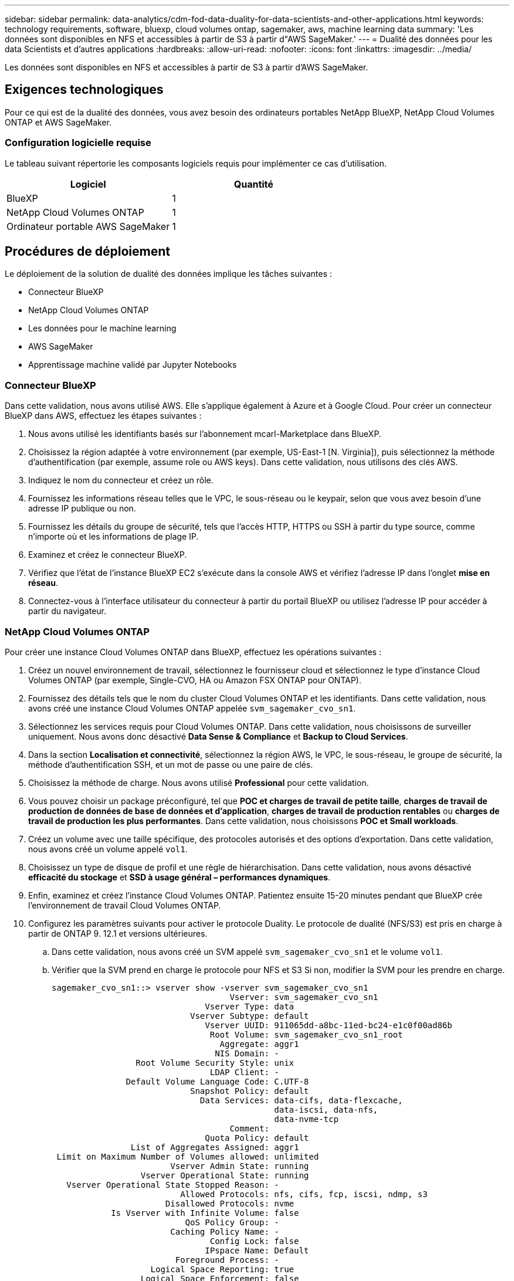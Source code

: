 ---
sidebar: sidebar 
permalink: data-analytics/cdm-fod-data-duality-for-data-scientists-and-other-applications.html 
keywords: technology requirements, software, bluexp, cloud volumes ontap, sagemaker, aws, machine learning data 
summary: 'Les données sont disponibles en NFS et accessibles à partir de S3 à partir d"AWS SageMaker.' 
---
= Dualité des données pour les data Scientists et d'autres applications
:hardbreaks:
:allow-uri-read: 
:nofooter: 
:icons: font
:linkattrs: 
:imagesdir: ../media/


[role="lead"]
Les données sont disponibles en NFS et accessibles à partir de S3 à partir d'AWS SageMaker.



== Exigences technologiques

Pour ce qui est de la dualité des données, vous avez besoin des ordinateurs portables NetApp BlueXP, NetApp Cloud Volumes ONTAP et AWS SageMaker.



=== Configuration logicielle requise

Le tableau suivant répertorie les composants logiciels requis pour implémenter ce cas d'utilisation.

|===
| Logiciel | Quantité 


| BlueXP | 1 


| NetApp Cloud Volumes ONTAP | 1 


| Ordinateur portable AWS SageMaker | 1 
|===


== Procédures de déploiement

Le déploiement de la solution de dualité des données implique les tâches suivantes :

* Connecteur BlueXP
* NetApp Cloud Volumes ONTAP
* Les données pour le machine learning
* AWS SageMaker
* Apprentissage machine validé par Jupyter Notebooks




=== Connecteur BlueXP

Dans cette validation, nous avons utilisé AWS. Elle s'applique également à Azure et à Google Cloud. Pour créer un connecteur BlueXP dans AWS, effectuez les étapes suivantes :

. Nous avons utilisé les identifiants basés sur l'abonnement mcarl-Marketplace dans BlueXP.
. Choisissez la région adaptée à votre environnement (par exemple, US-East-1 [N. Virginia]), puis sélectionnez la méthode d'authentification (par exemple, assume role ou AWS keys). Dans cette validation, nous utilisons des clés AWS.
. Indiquez le nom du connecteur et créez un rôle.
. Fournissez les informations réseau telles que le VPC, le sous-réseau ou le keypair, selon que vous avez besoin d'une adresse IP publique ou non.
. Fournissez les détails du groupe de sécurité, tels que l'accès HTTP, HTTPS ou SSH à partir du type source, comme n'importe où et les informations de plage IP.
. Examinez et créez le connecteur BlueXP.
. Vérifiez que l'état de l'instance BlueXP EC2 s'exécute dans la console AWS et vérifiez l'adresse IP dans l'onglet *mise en réseau*.
. Connectez-vous à l'interface utilisateur du connecteur à partir du portail BlueXP ou utilisez l'adresse IP pour accéder à partir du navigateur.




=== NetApp Cloud Volumes ONTAP

Pour créer une instance Cloud Volumes ONTAP dans BlueXP, effectuez les opérations suivantes :

. Créez un nouvel environnement de travail, sélectionnez le fournisseur cloud et sélectionnez le type d'instance Cloud Volumes ONTAP (par exemple, Single-CVO, HA ou Amazon FSX ONTAP pour ONTAP).
. Fournissez des détails tels que le nom du cluster Cloud Volumes ONTAP et les identifiants. Dans cette validation, nous avons créé une instance Cloud Volumes ONTAP appelée `svm_sagemaker_cvo_sn1`.
. Sélectionnez les services requis pour Cloud Volumes ONTAP. Dans cette validation, nous choisissons de surveiller uniquement. Nous avons donc désactivé *Data Sense & Compliance* et *Backup to Cloud Services*.
. Dans la section *Localisation et connectivité*, sélectionnez la région AWS, le VPC, le sous-réseau, le groupe de sécurité, la méthode d'authentification SSH, et un mot de passe ou une paire de clés.
. Choisissez la méthode de charge. Nous avons utilisé *Professional* pour cette validation.
. Vous pouvez choisir un package préconfiguré, tel que *POC et charges de travail de petite taille*, *charges de travail de production de données de base de données et d'application*, *charges de travail de production rentables* ou *charges de travail de production les plus performantes*. Dans cette validation, nous choisissons *POC et Small workloads*.
. Créez un volume avec une taille spécifique, des protocoles autorisés et des options d'exportation. Dans cette validation, nous avons créé un volume appelé `vol1`.
. Choisissez un type de disque de profil et une règle de hiérarchisation. Dans cette validation, nous avons désactivé *efficacité du stockage* et *SSD à usage général – performances dynamiques*.
. Enfin, examinez et créez l'instance Cloud Volumes ONTAP. Patientez ensuite 15-20 minutes pendant que BlueXP crée l'environnement de travail Cloud Volumes ONTAP.
. Configurez les paramètres suivants pour activer le protocole Duality. Le protocole de dualité (NFS/S3) est pris en charge à partir de ONTAP 9. 12.1 et versions ultérieures.
+
.. Dans cette validation, nous avons créé un SVM appelé `svm_sagemaker_cvo_sn1` et le volume `vol1`.
.. Vérifier que la SVM prend en charge le protocole pour NFS et S3 Si non, modifier la SVM pour les prendre en charge.
+
....
sagemaker_cvo_sn1::> vserver show -vserver svm_sagemaker_cvo_sn1
                                    Vserver: svm_sagemaker_cvo_sn1
                               Vserver Type: data
                            Vserver Subtype: default
                               Vserver UUID: 911065dd-a8bc-11ed-bc24-e1c0f00ad86b
                                Root Volume: svm_sagemaker_cvo_sn1_root
                                  Aggregate: aggr1
                                 NIS Domain: -
                 Root Volume Security Style: unix
                                LDAP Client: -
               Default Volume Language Code: C.UTF-8
                            Snapshot Policy: default
                              Data Services: data-cifs, data-flexcache,
                                             data-iscsi, data-nfs,
                                             data-nvme-tcp
                                    Comment:
                               Quota Policy: default
                List of Aggregates Assigned: aggr1
 Limit on Maximum Number of Volumes allowed: unlimited
                        Vserver Admin State: running
                  Vserver Operational State: running
   Vserver Operational State Stopped Reason: -
                          Allowed Protocols: nfs, cifs, fcp, iscsi, ndmp, s3
                       Disallowed Protocols: nvme
            Is Vserver with Infinite Volume: false
                           QoS Policy Group: -
                        Caching Policy Name: -
                                Config Lock: false
                               IPspace Name: Default
                         Foreground Process: -
                    Logical Space Reporting: true
                  Logical Space Enforcement: false
Default Anti_ransomware State of the Vserver's Volumes: disabled
            Enable Analytics on New Volumes: false
    Enable Activity Tracking on New Volumes: false

sagemaker_cvo_sn1::>
....


. Créez et installez un certificat d'autorité de certification si nécessaire.
. Créez une stratégie de données de service.
+
....
sagemaker_cvo_sn1::*> network interface service-policy create -vserver svm_sagemaker_cvo_sn1 -policy sagemaker_s3_nfs_policy -services data-core,data-s3-server,data-nfs,data-flexcache
sagemaker_cvo_sn1::*> network interface create -vserver svm_sagemaker_cvo_sn1 -lif svm_sagemaker_cvo_sn1_s3_lif -service-policy sagemaker_s3_nfs_policy -home-node sagemaker_cvo_sn1-01 -address 172.30.10.41 -netmask 255.255.255.192

Warning: The configured failover-group has no valid failover targets for the LIF's failover-policy. To view the failover targets for a LIF, use
         the "network interface show -failover" command.

sagemaker_cvo_sn1::*>
sagemaker_cvo_sn1::*> network interface show
Logical    Status     Network            Current       Current Is
Vserver     Interface  Admin/Oper Address/Mask       Node          Port    Home
----------- ---------- ---------- ------------------ ------------- ------- ----
sagemaker_cvo_sn1
            cluster-mgmt up/up    172.30.10.40/26    sagemaker_cvo_sn1-01
                                                                   e0a     true
            intercluster up/up    172.30.10.48/26    sagemaker_cvo_sn1-01
                                                                   e0a     true
            sagemaker_cvo_sn1-01_mgmt1
                         up/up    172.30.10.58/26    sagemaker_cvo_sn1-01
                                                                   e0a     true
svm_sagemaker_cvo_sn1
            svm_sagemaker_cvo_sn1_data_lif
                         up/up    172.30.10.23/26    sagemaker_cvo_sn1-01
                                                                   e0a     true
            svm_sagemaker_cvo_sn1_mgmt_lif
                         up/up    172.30.10.32/26    sagemaker_cvo_sn1-01
                                                                   e0a     true
            svm_sagemaker_cvo_sn1_s3_lif
                         up/up    172.30.10.41/26    sagemaker_cvo_sn1-01
                                                                   e0a     true
6 entries were displayed.

sagemaker_cvo_sn1::*>
sagemaker_cvo_sn1::*> vserver object-store-server create -vserver svm_sagemaker_cvo_sn1  -is-http-enabled true -object-store-server svm_sagemaker_cvo_s3_sn1 -is-https-enabled false
sagemaker_cvo_sn1::*> vserver object-store-server show

Vserver: svm_sagemaker_cvo_sn1

           Object Store Server Name: svm_sagemaker_cvo_s3_sn1
               Administrative State: up
                       HTTP Enabled: true
             Listener Port For HTTP: 80
                      HTTPS Enabled: false
     Secure Listener Port For HTTPS: 443
  Certificate for HTTPS Connections: -
                  Default UNIX User: pcuser
               Default Windows User: -
                            Comment:

sagemaker_cvo_sn1::*>
....
. Vérifier les détails de l'agrégat.
+
....
sagemaker_cvo_sn1::*> aggr show


Aggregate     Size Available Used% State   #Vols  Nodes            RAID Status
--------- -------- --------- ----- ------- ------ ---------------- ------------
aggr0_sagemaker_cvo_sn1_01
           124.0GB   50.88GB   59% online       1 sagemaker_cvo_   raid0,
                                                  sn1-01           normal
aggr1      907.1GB   904.9GB    0% online       2 sagemaker_cvo_   raid0,
                                                  sn1-01           normal
2 entries were displayed.

sagemaker_cvo_sn1::*>
....
. Créer un utilisateur et un groupe.
+
....
sagemaker_cvo_sn1::*> vserver object-store-server user create -vserver svm_sagemaker_cvo_sn1 -user s3user

sagemaker_cvo_sn1::*> vserver object-store-server user show
Vserver     User            ID        Access Key          Secret Key
----------- --------------- --------- ------------------- -------------------
svm_sagemaker_cvo_sn1
            root            0         -                   -
   Comment: Root User
svm_sagemaker_cvo_sn1
            s3user          1         0ZNAX21JW5Q8AP80CQ2E
                                                          PpLs4gA9K0_2gPhuykkp014gBjcC9Rbi3QDX_6rr
2 entries were displayed.

sagemaker_cvo_sn1::*>


sagemaker_cvo_sn1::*> vserver object-store-server group create -name s3group -users s3user -comment ""

sagemaker_cvo_sn1::*>
sagemaker_cvo_sn1::*> vserver object-store-server group delete -gid 1 -vserver svm_sagemaker_cvo_sn1

sagemaker_cvo_sn1::*> vserver object-store-server group create -name s3group -users s3user -comment "" -policies FullAccess

sagemaker_cvo_sn1::*>
....
. Créez un compartiment sur le volume NFS.
+
....
sagemaker_cvo_sn1::*> vserver object-store-server bucket create -bucket ontapbucket1 -type nas -comment "" -vserver svm_sagemaker_cvo_sn1 -nas-path /vol1
sagemaker_cvo_sn1::*> vserver object-store-server bucket show
Vserver     Bucket          Type     Volume            Size       Encryption Role       NAS Path
----------- --------------- -------- ----------------- ---------- ---------- ---------- ----------
svm_sagemaker_cvo_sn1
            ontapbucket1    nas      vol1              -          false      -          /vol1
sagemaker_cvo_sn1::*>
....




=== AWS SageMaker

Pour créer un ordinateur portable AWS à partir d'AWS SageMaker, procédez comme suit :

. Assurez-vous que l'utilisateur qui crée une instance Notebook possède une stratégie IAM AmazonSageMakerFullAccess ou fait partie d'un groupe existant qui possède des droits AmazonSageMakerFullAccess. Dans cette validation, l'utilisateur fait partie d'un groupe existant.
. Fournissez les informations suivantes :
+
** Nom de l'instance du bloc-notes.
** Type d'instance.
** Identificateur de plate-forme.
** Sélectionnez le rôle IAM qui possède des droits AmazonSageMakerFullAccess.
** Accès racine – activer.
** Clé de chiffrement : sélectionnez pas de cryptage personnalisé.
** Conservez les options par défaut restantes.


. Dans cette validation, les détails de l'instance SageMaker sont les suivants :
+
image:cdm-fod-image2.png["Capture d'écran illustrant l'étape."]

+
image:cdm-fod-image3.png["Capture d'écran illustrant l'étape."]

. Démarrez l'ordinateur portable AWS.
+
image:cdm-fod-image4.png["Capture d'écran illustrant l'étape."]

. Ouvrez le laboratoire Jupyter.
+
image:cdm-fod-image5.png["Capture d'écran illustrant l'étape."]

. Connectez-vous au terminal et montez le volume Cloud Volumes ONTAP.
+
....
sh-4.2$ sudo mkdir /vol1; sudo mount -t nfs 172.30.10.41:/vol1 /vol1
sh-4.2$ df -h
Filesystem          Size  Used Avail Use% Mounted on
devtmpfs            2.0G     0  2.0G   0% /dev
tmpfs               2.0G     0  2.0G   0% /dev/shm
tmpfs               2.0G  624K  2.0G   1% /run
tmpfs               2.0G     0  2.0G   0% /sys/fs/cgroup
/dev/xvda1          140G  114G   27G  82% /
/dev/xvdf           4.8G   72K  4.6G   1% /home/ec2-user/SageMaker
tmpfs               393M     0  393M   0% /run/user/1001
tmpfs               393M     0  393M   0% /run/user/1002
tmpfs               393M     0  393M   0% /run/user/1000
172.30.10.41:/vol1  973M  189M  785M  20% /vol1
sh-4.2$
....
. Vérifiez le compartiment créé sur le volume Cloud Volumes ONTAP à l'aide des commandes de l'interface de ligne de commande AWS.
+
....
sh-4.2$ aws configure --profile netapp
AWS Access Key ID [None]: 0ZNAX21JW5Q8AP80CQ2E
AWS Secret Access Key [None]: PpLs4gA9K0_2gPhuykkp014gBjcC9Rbi3QDX_6rr
Default region name [None]: us-east-1
Default output format [None]:
sh-4.2$

sh-4.2$ aws s3 ls --profile netapp --endpoint-url
2023-02-10 17:59:48 ontapbucket1

sh-4.2$ aws s3 ls --profile netapp --endpoint-url  s3://ontapbucket1/


2023-02-10 18:46:44       4747 1
2023-02-10 18:48:32         96 setup.cfg

sh-4.2$
....




=== Les données pour le machine learning

Dans cette validation, nous avons utilisé un dataset de DBpedia, un effort communautaire de base, pour extraire du contenu structuré des informations créées dans divers projets Wikimedia.

. Téléchargez les données à partir de l'emplacement DBpedia GitHub et extrayez-les. Utiliser la même borne que celle utilisée dans la section précédente.
+
....
sh-4.2$ wget
--2023-02-14 23:12:11--
Resolving github.com (github.com)... 140.82.113.3
Connecting to github.com (github.com)|140.82.113.3|:443... connected.
HTTP request sent, awaiting response... 302 Found
Location:  [following]
--2023-02-14 23:12:11--
Resolving raw.githubusercontent.com (raw.githubusercontent.com)... 185.199.109.133, 185.199.110.133, 185.199.111.133, ...
Connecting to raw.githubusercontent.com (raw.githubusercontent.com)|185.199.109.133|:443... connected.
HTTP request sent, awaiting response... 200 OK
Length: 68431223 (65M) [application/octet-stream]
Saving to: ‘dbpedia_csv.tar.gz’

100%[==============================================================================================================================================================>] 68,431,223  56.2MB/s   in 1.2s

2023-02-14 23:12:13 (56.2 MB/s) - ‘dbpedia_csv.tar.gz’ saved [68431223/68431223]

sh-4.2$ tar -zxvf dbpedia_csv.tar.gz
dbpedia_csv/
dbpedia_csv/test.csv
dbpedia_csv/classes.txt
dbpedia_csv/train.csv
dbpedia_csv/readme.txt
sh-4.2$
....
. Copiez les données vers l'emplacement Cloud Volumes ONTAP et vérifiez-les à partir du compartiment S3 à l'aide de l'interface de ligne de commande AWS.
+
....
sh-4.2$ df -h
Filesystem          Size  Used Avail Use% Mounted on
devtmpfs            2.0G     0  2.0G   0% /dev
tmpfs               2.0G     0  2.0G   0% /dev/shm
tmpfs               2.0G  628K  2.0G   1% /run
tmpfs               2.0G     0  2.0G   0% /sys/fs/cgroup
/dev/xvda1          140G  114G   27G  82% /
/dev/xvdf           4.8G   52K  4.6G   1% /home/ec2-user/SageMaker
tmpfs               393M     0  393M   0% /run/user/1002
tmpfs               393M     0  393M   0% /run/user/1001
tmpfs               393M     0  393M   0% /run/user/1000
172.30.10.41:/vol1  973M  384K  973M   1% /vol1
sh-4.2$ pwd
/home/ec2-user
sh-4.2$ cp -ra dbpedia_csv /vol1
sh-4.2$ aws s3 ls --profile netapp --endpoint-url  s3://ontapbucket1/
                           PRE dbpedia_csv/
2023-02-10 18:46:44       4747 1
2023-02-10 18:48:32         96 setup.cfg
sh-4.2$
....
. Effectuez la validation de base pour vous assurer que la fonctionnalité de lecture/écriture fonctionne dans le compartiment S3.
+
....
sh-4.2$ aws s3 cp  --profile netapp --endpoint-url  /usr/share/doc/util-linux-2.30.2 s3://ontapbucket1/ --recursive
upload: ../../../usr/share/doc/util-linux-2.30.2/deprecated.txt to s3://ontapbucket1/deprecated.txt
upload: ../../../usr/share/doc/util-linux-2.30.2/getopt-parse.bash to s3://ontapbucket1/getopt-parse.bash
upload: ../../../usr/share/doc/util-linux-2.30.2/README to s3://ontapbucket1/README
upload: ../../../usr/share/doc/util-linux-2.30.2/getopt-parse.tcsh to s3://ontapbucket1/getopt-parse.tcsh
upload: ../../../usr/share/doc/util-linux-2.30.2/AUTHORS to s3://ontapbucket1/AUTHORS
upload: ../../../usr/share/doc/util-linux-2.30.2/NEWS to s3://ontapbucket1/NEWS
sh-4.2$ aws s3 ls --profile netapp --endpoint-url  s3://ontapbucket1/s3://ontapbucket1/

An error occurred (InternalError) when calling the ListObjectsV2 operation: We encountered an internal error. Please try again.
sh-4.2$ aws s3 ls --profile netapp --endpoint-url  s3://ontapbucket1/
                           PRE dbpedia_csv/
2023-02-16 19:19:27      26774 AUTHORS
2023-02-16 19:19:27      72727 NEWS
2023-02-16 19:19:27       4493 README
2023-02-16 19:19:27       2825 deprecated.txt
2023-02-16 19:19:27       1590 getopt-parse.bash
2023-02-16 19:19:27       2245 getopt-parse.tcsh
sh-4.2$ ls -ltr /vol1
total 132
drwxrwxr-x 2 ec2-user ec2-user  4096 Mar 29  2015 dbpedia_csv
-rw-r--r-- 1 nobody   nobody    2245 Apr 10 17:37 getopt-parse.tcsh
-rw-r--r-- 1 nobody   nobody    2825 Apr 10 17:37 deprecated.txt
-rw-r--r-- 1 nobody   nobody    4493 Apr 10 17:37 README
-rw-r--r-- 1 nobody   nobody    1590 Apr 10 17:37 getopt-parse.bash
-rw-r--r-- 1 nobody   nobody   26774 Apr 10 17:37 AUTHORS
-rw-r--r-- 1 nobody   nobody   72727 Apr 10 17:37 NEWS
sh-4.2$ ls -ltr /vol1/dbpedia_csv/
total 192104
-rw------- 1 ec2-user ec2-user 174148970 Mar 28  2015 train.csv
-rw------- 1 ec2-user ec2-user  21775285 Mar 28  2015 test.csv
-rw------- 1 ec2-user ec2-user       146 Mar 28  2015 classes.txt
-rw-rw-r-- 1 ec2-user ec2-user      1758 Mar 29  2015 readme.txt
sh-4.2$ chmod -R 777 /vol1/dbpedia_csv
sh-4.2$ ls -ltr /vol1/dbpedia_csv/
total 192104
-rwxrwxrwx 1 ec2-user ec2-user 174148970 Mar 28  2015 train.csv
-rwxrwxrwx 1 ec2-user ec2-user  21775285 Mar 28  2015 test.csv
-rwxrwxrwx 1 ec2-user ec2-user       146 Mar 28  2015 classes.txt
-rwxrwxrwx 1 ec2-user ec2-user      1758 Mar 29  2015 readme.txt
sh-4.2$ aws s3 cp --profile netapp --endpoint-url http://172.30.2.248/ s3://ontapbucket1/ /tmp --recursive
download: s3://ontapbucket1/AUTHORS to ../../tmp/AUTHORS
download: s3://ontapbucket1/README to ../../tmp/README
download: s3://ontapbucket1/NEWS to ../../tmp/NEWS
download: s3://ontapbucket1/dbpedia_csv/classes.txt to ../../tmp/dbpedia_csv/classes.txt
download: s3://ontapbucket1/dbpedia_csv/readme.txt to ../../tmp/dbpedia_csv/readme.txt
download: s3://ontapbucket1/deprecated.txt to ../../tmp/deprecated.txt
download: s3://ontapbucket1/getopt-parse.bash to ../../tmp/getopt-parse.bash
download: s3://ontapbucket1/getopt-parse.tcsh to ../../tmp/getopt-parse.tcsh
download: s3://ontapbucket1/dbpedia_csv/test.csv to ../../tmp/dbpedia_csv/test.csv
download: s3://ontapbucket1/dbpedia_csv/train.csv to ../../tmp/dbpedia_csv/train.csv
sh-4.2$
sh-4.2$ aws s3 ls --profile netapp --endpoint-url  s3://ontapbucket1/
                           PRE dbpedia_csv/
2023-02-16 19:19:27      26774 AUTHORS
2023-02-16 19:19:27      72727 NEWS
2023-02-16 19:19:27       4493 README
2023-02-16 19:19:27       2825 deprecated.txt
2023-02-16 19:19:27       1590 getopt-parse.bash
2023-02-16 19:19:27       2245 getopt-parse.tcsh
sh-4.2$
....




== Valider le machine learning à partir de Jupyter Notebooks

La validation suivante fournit l'apprentissage machine qui permet de construire, d'entraîner et de déployer des modèles par le biais de la classification de texte à l'aide de l'exemple SageMaker BlazingText ci-dessous :

. Installez les packages boto3 et SageMaker.
+
....
In [1]:  pip install --upgrade boto3 sagemaker
....
+
Résultat :

+
....
Looking in indexes: https://pypi.org/simple, https://pip.repos.neuron.amazo naws.com
Requirement already satisfied: boto3 in /home/ec2-user/anaconda3/envs/pytho n3/lib/python3.10/site-packages (1.26.44)
Collecting boto3
  Downloading boto3-1.26.72-py3-none-any.whl (132 kB)
     ━━━━━━━━━━━━━━━━━━━━━━━━━━━━━━━━━━━━━━ 132.7/132.7 kB 14.6 MB/s eta 0: 00:00
Requirement already satisfied: sagemaker in /home/ec2-user/anaconda3/envs/p ython3/lib/python3.10/site-packages (2.127.0)
Collecting sagemaker
  Downloading sagemaker-2.132.0.tar.gz (668 kB)
     ━━━━━━━━━━━━━━━━━━━━━━━━━━━━━━━━━━━━━━ 668.0/668.0 kB 12.3 MB/s eta 0:
00:0000:01
  Preparing metadata (setup.py) ... done
Collecting botocore<1.30.0,>=1.29.72
  Downloading botocore-1.29.72-py3-none-any.whl (10.4 MB)
     ━━━━━━━━━━━━━━━━━━━━━━━━━━━━━━━━━━━━━━━━ 10.4/10.4 MB 44.3 MB/s eta 0: 00:0000:010:01
Requirement already satisfied: s3transfer<0.7.0,>=0.6.0 in /home/ec2-user/a naconda3/envs/python3/lib/python3.10/site-packages (from boto3) (0.6.0)
Requirement already satisfied: jmespath<2.0.0,>=0.7.1 in /home/ec2-user/ana conda3/envs/python3/lib/python3.10/site-packages (from boto3) (0.10.0)
Requirement already satisfied: attrs<23,>=20.3.0 in /home/ec2-user/anaconda
3/envs/python3/lib/python3.10/site-packages (from sagemaker) (22.1.0)
Requirement already satisfied: google-pasta in /home/ec2-user/anaconda3/env s/python3/lib/python3.10/site-packages (from sagemaker) (0.2.0)
Requirement already satisfied: numpy<2.0,>=1.9.0 in /home/ec2-user/anaconda
3/envs/python3/lib/python3.10/site-packages (from sagemaker) (1.22.4)
Requirement already satisfied: protobuf<4.0,>=3.1 in /home/ec2-user/anacond a3/envs/python3/lib/python3.10/site-packages (from sagemaker) (3.20.3)
Requirement already satisfied: protobuf3-to-dict<1.0,>=0.1.5 in /home/ec2-u ser/anaconda3/envs/python3/lib/python3.10/site-packages (from sagemaker)
(0.1.5)
Requirement already satisfied: smdebug_rulesconfig==1.0.1 in /home/ec2-use r/anaconda3/envs/python3/lib/python3.10/site-packages (from sagemaker) (1.
0.1) Requirement already satisfied: importlib-metadata<5.0,>=1.4.0 in /home/ec2user/anaconda3/envs/python3/lib/python3.10/site-packages (from sagemaker)
(4.13.0)
Requirement already satisfied: packaging>=20.0 in /home/ec2-user/anaconda3/ envs/python3/lib/python3.10/site-packages (from sagemaker) (21.3)
Requirement already satisfied: pandas in /home/ec2-user/anaconda3/envs/pyth on3/lib/python3.10/site-packages (from sagemaker) (1.5.1)
Requirement already satisfied: pathos in /home/ec2-user/anaconda3/envs/pyth on3/lib/python3.10/site-packages (from sagemaker) (0.3.0)
Requirement already satisfied: schema in /home/ec2-user/anaconda3/envs/pyth on3/lib/python3.10/site-packages (from sagemaker) (0.7.5) Requirement already satisfied: python-dateutil<3.0.0,>=2.1 in /home/ec2-use r/anaconda3/envs/python3/lib/python3.10/site-packages (from botocore<1.30.
0,>=1.29.72->boto3) (2.8.2)
Requirement already satisfied: urllib3<1.27,>=1.25.4 in /home/ec2-user/anac onda3/envs/python3/lib/python3.10/site-packages (from botocore<1.30.0,>=1.2
9.72->boto3) (1.26.8) Requirement already satisfied: zipp>=0.5 in /home/ec2-user/anaconda3/envs/p ython3/lib/python3.10/site-packages (from importlib-metadata<5.0,>=1.4.0->s agemaker) (3.10.0)
Requirement already satisfied: pyparsing!=3.0.5,>=2.0.2 in /home/ec2-user/a naconda3/envs/python3/lib/python3.10/site-packages (from packaging>=20.0->s agemaker) (3.0.9)
Requirement already satisfied: six in /home/ec2-user/anaconda3/envs/python
3/lib/python3.10/site-packages (from protobuf3-to-dict<1.0,>=0.1.5->sagemak er) (1.16.0)
Requirement already satisfied: pytz>=2020.1 in /home/ec2-user/anaconda3/env s/python3/lib/python3.10/site-packages (from pandas->sagemaker) (2022.5)
Requirement already satisfied: ppft>=1.7.6.6 in /home/ec2-user/anaconda3/en vs/python3/lib/python3.10/site-packages (from pathos->sagemaker) (1.7.6.6) Requirement already satisfied: multiprocess>=0.70.14 in /home/ec2-user/anac onda3/envs/python3/lib/python3.10/site-packages (from pathos->sagemaker)
(0.70.14)
Requirement already satisfied: dill>=0.3.6 in /home/ec2-user/anaconda3/env s/python3/lib/python3.10/site-packages (from pathos->sagemaker) (0.3.6)
Requirement already satisfied: pox>=0.3.2 in /home/ec2-user/anaconda3/envs/ python3/lib/python3.10/site-packages (from pathos->sagemaker) (0.3.2) Requirement already satisfied: contextlib2>=0.5.5 in /home/ec2-user/anacond a3/envs/python3/lib/python3.10/site-packages (from schema->sagemaker) (21.
6.0) Building wheels for collected packages: sagemaker
  Building wheel for sagemaker (setup.py) ... done
  Created wheel for sagemaker: filename=sagemaker-2.132.0-py2.py3-none-any. whl size=905449 sha256=f6100a5dc95627f2e2a49824e38f0481459a27805ee19b5a06ec
83db0252fd41
  Stored in directory: /home/ec2-user/.cache/pip/wheels/60/41/b6/482e7ab096
520df034fbf2dddd244a1d7ba0681b27ef45aa61
Successfully built sagemaker
Installing collected packages: botocore, boto3, sagemaker
  Attempting uninstall: botocore     Found existing installation: botocore 1.24.19
    Uninstalling botocore-1.24.19:       Successfully uninstalled botocore-1.24.19
  Attempting uninstall: boto3     Found existing installation: boto3 1.26.44
    Uninstalling boto3-1.26.44:
      Successfully uninstalled boto3-1.26.44
  Attempting uninstall: sagemaker     Found existing installation: sagemaker 2.127.0
    Uninstalling sagemaker-2.127.0:
      Successfully uninstalled sagemaker-2.127.0
ERROR: pip's dependency resolver does not currently take into account all t he packages that are installed. This behaviour is the source of the followi ng dependency conflicts.
awscli 1.27.44 requires botocore==1.29.44, but you have botocore 1.29.72 wh ich is incompatible.
aiobotocore 2.0.1 requires botocore<1.22.9,>=1.22.8, but you have botocore 1.29.72 which is incompatible. Successfully installed boto3-1.26.72 botocore-1.29.72 sagemaker-2.132.0 Note: you may need to restart the kernel to use updated packages.
....
. Dans l'étape suivante, les données (`dbpedia_csv`) est téléchargé à partir du compartiment s3 `ontapbucket1` À une instance Jupyter Notebook utilisée dans le machine learning.
+
....
In [2]: import sagemaker
In [3]: from sagemaker import get_execution_role
In [4]:
import json
import boto3
sess = sagemaker.Session()
role = get_execution_role()
print(role)
bucket = "ontapbucket1"
print(bucket)
sess.s3_client = boto3.client('s3',region_name='',aws_access_key_id = '0ZNAX21JW5Q8AP80CQ2E',  aws_secret_access_key = 'PpLs4gA9K0_2gPhuykkp014gBjcC9Rbi3QDX_6rr',
                              use_ssl = False, endpoint_url = 'http://172.30.10.41',
                              config=boto3.session.Config(signature_version='s3v4', s3={'addressing_style':'path'}) )
sess.s3_resource = boto3.resource('s3',region_name='',aws_access_key_id = '0ZNAX21JW5Q8AP80CQ2E', aws_secret_access_key = 'PpLs4gA9K0_2gPhuykkp014gBjcC9Rbi3QDX_6rr',
                              use_ssl = False, endpoint_url = 'http://172.30.10.41',
                              config=boto3.session.Config(signature_version='s3v4', s3={'addressing_style':'path'}) )
prefix = "blazingtext/supervised"
import os
my_bucket = sess.s3_resource.Bucket(bucket)
my_bucket = sess.s3_resource.Bucket(bucket)
#os.mkdir('dbpedia_csv')
for s3_object in my_bucket.objects.all():
    filename = s3_object.key
#    print(filename)
#    print(s3_object.key)
    my_bucket.download_file(s3_object.key, filename)
....
. Le code suivant crée le mappage à partir d'indices entiers vers des étiquettes de classe qui sont utilisées pour récupérer le nom de classe réel pendant l'inférence.
+
....
index_to_label = {}
with open("dbpedia_csv/classes.txt") as f:
    for i,label in enumerate(f.readlines()):
        index_to_label[str(i + 1)] = label.strip()
....
+
Le résultat répertorie les fichiers et dossiers dans le `ontapbucket1` Compartiment utilisé comme données pour la validation du machine learning AWS SageMaker.

+
....
arn:aws:iam::210811600188:role/SageMakerFullRole ontapbucket1
AUTHORS
AUTHORS
NEWS
NEWS
README README
dbpedia_csv/classes.txt dbpedia_csv/classes.txt dbpedia_csv/readme.txt dbpedia_csv/readme.txt dbpedia_csv/test.csv dbpedia_csv/test.csv dbpedia_csv/train.csv dbpedia_csv/train.csv deprecated.txt deprecated.txt getopt-parse.bash getopt-parse.bash getopt-parse.tcsh getopt-parse.tcsh
In [5]: ls
AUTHORS       deprecated.txt     getopt-parse.tcsh  NEWS    Untitled.ipynb dbpedia_csv/  getopt-parse.bash  lost+found/        README
In [6]: ls -l dbpedia_csv
total 191344
-rw-rw-r-- 1 ec2-user ec2-user       146 Feb 16 19:43 classes.txt
-rw-rw-r-- 1 ec2-user ec2-user      1758 Feb 16 19:43 readme.txt
-rw-rw-r-- 1 ec2-user ec2-user  21775285 Feb 16 19:43 test.csv
-rw-rw-r-- 1 ec2-user ec2-user 174148970 Feb 16 19:43 train.csv
....
. Démarrez la phase de prétraitement des données pour prétraiter les données d'entraînement dans un format de texte séparé par un espace et tokenisé qui peut être consommé par l'algorithme BlazingText et la bibliothèque nltk pour tokeniser les phrases d'entrée du jeu de données DBPedia. Téléchargez le tokenizer nltk et d'autres bibliothèques. Le `transform_instance` Appliqué en parallèle à chaque instance de données utilise le module de multitraitement Python.
+
....
ln [7]: from random import shuffle
import multiprocessing
from multiprocessing import Pool
import csv
import nltk
nltk.download("punkt")
def transform_instance(row):
    cur_row = []
    label ="__label__" + index_to_label [row[0]] # Prefix the index-ed label with __label__
    cur_row.append (label)
    cur_row.extend(nltk.word_tokenize(row[1].lower ()))
    cur_row.extend(nltk.word_tokenize(row[2].lower ()))
    return cur_row
def preprocess(input_file, output_file, keep=1):
    all_rows = []
    with open(input_file,"r") as csvinfile:
        csv_reader = csv.reader(csvinfile, delimiter=",")
        for row in csv_reader:
            all_rows.append(row)
    shuffle(all_rows)
    all_rows = all_rows[: int(keep * len(all_rows))]
    pool = Pool(processes=multiprocessing.cpu_count())
    transformed_rows = pool.map(transform_instance, all_rows)
    pool.close()
    pool. join()
    with open(output_file, "w") as csvoutfile:
        csv_writer = csv.writer (csvoutfile, delimiter=" ", lineterminator="\n")
        csv_writer.writerows (transformed_rows)

# Preparing the training dataset
# since preprocessing the whole dataset might take a couple of minutes,
# we keep 20% of the training dataset for this demo.
# Set keep to 1 if you want to use the complete dataset
preprocess("dbpedia_csv/train.csv","dbpedia.train", keep=0.2)
# Preparing the validation dataset
preprocess("dbpedia_csv/test.csv","dbpedia.validation")
sess = sagemaker.Session()
role = get_execution_role()
print (role) # This is the role that sageMaker would use to leverage Aws resources (S3,  Cloudwatch) on your behalf
bucket = sess.default_bucket() # Replace with your own bucket name if needed
print("default Bucket::: ")
print(bucket)
....
+
Résultat :

+
....
[nltk_data] Downloading package punkt to /home/ec2-user/nltk_data...
[nltk_data]   Package punkt is already up-to-date!
arn:aws:iam::210811600188:role/SageMakerFullRole default Bucket::: sagemaker-us-east-1-210811600188
....
. Chargez le dataset formaté et d'entraînement dans S3 afin qu'il puisse être utilisé par SageMaker pour exécuter des tâches d'entraînement. Téléchargez ensuite deux fichiers dans le compartiment et l'emplacement du préfixe à l'aide du SDK Python.
+
....
ln [8]: %%time
train_channel = prefix + "/train"
validation_channel = prefix + "/validation"
sess.upload_data(path="dbpedia.train", bucket=bucket, key_prefix=train_channel)
sess.upload_data(path="dbpedia.validation", bucket=bucket, key_prefix=validation_channel)
s3_train_data = "s3://{}/{}".format(bucket, train_channel)
s3_validation_data = "s3://{}/{}".format(bucket, validation_channel)
....
+
Résultat :

+
....
CPU times: user 546 ms, sys: 163 ms, total: 709 ms
Wall time: 1.32 s
....
. Configurez un emplacement de sortie sur S3 où l'artefact du modèle est chargé de sorte que les artefacts puissent être la sortie de la tâche d'entraînement de l'algorithme. Créer un `sageMaker.estimator.Estimator` objet pour lancer le travail d'entraînement.
+
....
In [9]: s3_output_location = "s3://{}/{}/output".format(bucket, prefix)
In [10]: region_name = boto3.Session().region_name
In [11]: container = sagemaker.amazon.amazon_estimator.get_image_uri(region_name, "blazingtext","latest")
print("Using SageMaker BlazingText container: {} ({})".format(container, region_name))
....
+
Résultat :

+
....
The method get_image_uri has been renamed in sagemaker>=2.
See: https://sagemaker.readthedocs.io/en/stable/v2.html for details.
Defaulting to the only supported framework/algorithm version: 1. Ignoring f ramework/algorithm version: latest.
Using SageMaker BlazingText container: 811284229777.dkr.ecr.us-east-1.amazo naws.com/blazingtext:1 (us-east-1)
....
. Définissez SageMaker `Estrimator` Avec les configurations de ressources et les hyperparamètres pour entraîner la classification de texte sur le dataset DBPedia à l'aide du mode supervisé sur une instance c4.4xlarge.
+
....
In [12]: bt_model = sagemaker.estimator.Estimator(
container,
role,
instance_count=1,
instance_type="ml.c4.4xlarge",
volume_size=30,
max_run=360000,
input_mode="File",
output_path=s3_output_location,
hyperparameters={
        "mode": "supervised",
        "epochs": 1,
        "min_count": 2,
        "learning_rate": 0.05,
        "vector_dim": 10,
        "early_stopping": True,
        "patience": 4,
        "min_epochs": 5,
        "word_ngrams": 2,
 },
     )
....
. Préparez une liaison entre les canaux de données et l'algorithme. Pour ce faire, créez le `sagemaker.session.s3_input` les objets des canaux de données et les conserver dans un dictionnaire pour l'algorithme à utiliser.
+
....
ln [13]: train_data = sagemaker.inputs.TrainingInput(
    s3_train_data,
    distribution="FullyReplicated",
    content_type="text/plain",
    s3_data_type="S3Prefix",
)
validation_data = sagemaker.inputs.TrainingInput(
    s3_validation_data,
    distribution="FullyReplicated",
    content_type="text/plain",
    s3_data_type="S3Prefix",
)
data_channels = {"train": train_data, "validation": validation_data}
....
. Une fois le travail terminé, un message travail terminé s'affiche. Le modèle entraîné se trouve dans le compartiment S3 qui a été configuré en tant que `output_path` dans l'estimateur.
+
....
ln [14]: bt_model.fit(inputs=data_channels, logs=True)
....
+
Résultat :

+
....
INFO:sagemaker:Creating training-job with name: blazingtext-2023-02-16-20-3
7-30-748
2023-02-16 20:37:30 Starting - Starting the training job......
2023-02-16 20:38:09 Starting - Preparing the instances for training......
2023-02-16 20:39:24 Downloading - Downloading input data
2023-02-16 20:39:24 Training - Training image download completed. Training in progress... Arguments: train
[02/16/2023 20:39:41 WARNING 140279908747072] Loggers have already been set up. [02/16/2023 20:39:41 WARNING 140279908747072] Loggers have already been set up.
[02/16/2023 20:39:41 INFO 140279908747072] nvidia-smi took: 0.0251793861389
16016 secs to identify 0 gpus
[02/16/2023 20:39:41 INFO 140279908747072] Running single machine CPU Blazi ngText training using supervised mode.
Number of CPU sockets found in instance is  1
[02/16/2023 20:39:41 INFO 140279908747072] Processing /opt/ml/input/data/tr ain/dbpedia.train . File size: 35.0693244934082 MB
[02/16/2023 20:39:41 INFO 140279908747072] Processing /opt/ml/input/data/va lidation/dbpedia.validation . File size: 21.887572288513184 MB
Read 6M words
Number of words:  149301
Loading validation data from /opt/ml/input/data/validation/dbpedia.validati on
Loaded validation data.
-------------- End of epoch: 1 ##### Alpha: 0.0000  Progress: 100.00%  Million Words/sec: 10.39 ##### Training finished.
Average throughput in Million words/sec: 10.39
Total training time in seconds: 0.60
#train_accuracy: 0.7223
Number of train examples: 112000
#validation_accuracy: 0.7205
Number of validation examples: 70000
2023-02-16 20:39:55 Uploading - Uploading generated training model
2023-02-16 20:40:11 Completed - Training job completed
Training seconds: 68
Billable seconds: 68
....
. Une fois la formation terminée, déployez le modèle entraîné en tant que terminal hébergé en temps réel Amazon SageMaker pour faire des prévisions.
+
....
In [15]: from sagemaker.serializers import JSONSerializer
 text_classifier = bt_model.deploy(
     initial_instance_count=1, instance_type="ml.m4.xlarge", serializer=JSONS
)
....
+
Résultat :

+
....
INFO:sagemaker:Creating model with name: blazingtext-2023-02-16-20-41-33-10
0
INFO:sagemaker:Creating endpoint-config with name blazingtext-2023-02-16-20
-41-33-100
INFO:sagemaker:Creating endpoint with name blazingtext-2023-02-16-20-41-33-
100
-------!
....
+
....
In [16]: sentences = [
    "Convair was an american aircraft manufacturing company which later expanded into rockets and spacecraft.",
       "Berwick secondary college is situated in the outer melbourne metropolitan suburb of berwick .",
]
# using the same nltk tokenizer that we used during data preparation for training
tokenized_sentences = [" ".join(nltk.word_tokenize(sent)) for sent in sentences]
payload = {"instances": tokenized_sentences} response = text_classifier.predict(payload)
predictions = json.loads(response)
print(json.dumps(predictions, indent=2))
....
+
....
[
  {
    "label": [
      "__label__Artist"
    ],
    "prob": [
      0.4090951681137085
    ]
  },
  {
    "label": [
      "__label__EducationalInstitution"
    ],
    "prob": [
      0.49466073513031006
    ]
  }
]
....
. Par défaut, le modèle renvoie une prédiction avec la probabilité la plus élevée. Pour récupérer le haut `k` prévisions, définir `k` dans le fichier de configuration.
+
....
In [17]: payload = {"instances": tokenized_sentences, "configuration": {"k": 2}}
 response = text_classifier.predict(payload)

 predictions = json.loads(response)
 print(json.dumps(predictions, indent=2))
....
+
....
[
  {
    "label": [
      "__label__Artist",
      "__label__MeanOfTransportation"
    ],
    "prob": [
      0.4090951681137085,
      0.26930734515190125
    ]
  },
  {
    "label": [
      "__label__EducationalInstitution",
      "__label__Building"
    ],
    "prob": [
      0.49466073513031006,
      0.15817692875862122
    ]
  }
]
....
. Supprimez le noeud final avant de fermer le bloc-notes.
+
....
In [18]: sess.delete_endpoint(text_classifier.endpoint)
WARNING:sagemaker.deprecations:The endpoint attribute has been renamed in s agemaker>=2.
See: https://sagemaker.readthedocs.io/en/stable/v2.html for details.
INFO:sagemaker:Deleting endpoint with name: blazingtext-2023-02-16-20-41-33
-100
....

